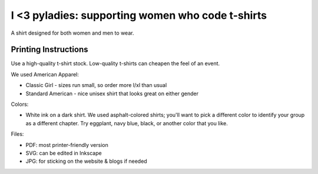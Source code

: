 =========================================================
I <3 pyladies: supporting women who code t-shirts
=========================================================

A shirt designed for both women and men to wear. 

Printing Instructions
---------------------

Use a high-quality t-shirt stock.  Low-quality t-shirts can cheapen the feel of an event.

We used American Apparel:

* Classic Girl - sizes run small, so order more l/xl than usual
* Standard American - nice unisex shirt that looks great on either gender

Colors:

* White ink on a dark shirt.  We used asphalt-colored shirts; you'll want to pick a different color to identify your group as a different chapter.  Try eggplant, navy blue, black, or another color that you like.

Files:

* PDF: most printer-friendly version
* SVG: can be edited in Inkscape
* JPG: for sticking on the website & blogs if needed
